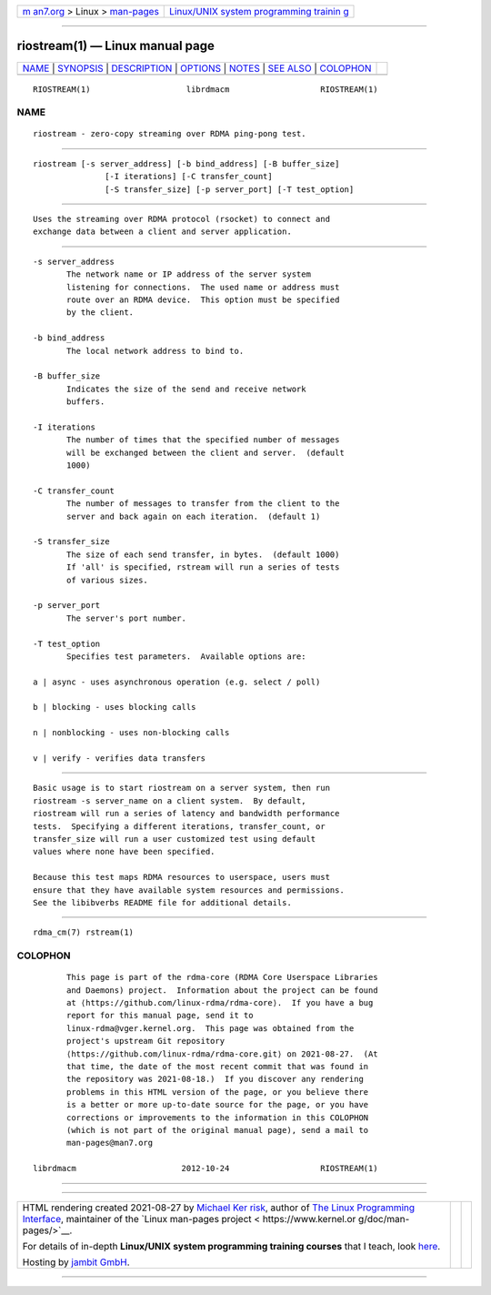 .. container:: page-top

.. container:: nav-bar

   +----------------------------------+----------------------------------+
   | `m                               | `Linux/UNIX system programming   |
   | an7.org <../../../index.html>`__ | trainin                          |
   | > Linux >                        | g <http://man7.org/training/>`__ |
   | `man-pages <../index.html>`__    |                                  |
   +----------------------------------+----------------------------------+

--------------

riostream(1) — Linux manual page
================================

+-----------------------------------+-----------------------------------+
| `NAME <#NAME>`__ \|               |                                   |
| `SYNOPSIS <#SYNOPSIS>`__ \|       |                                   |
| `DESCRIPTION <#DESCRIPTION>`__ \| |                                   |
| `OPTIONS <#OPTIONS>`__ \|         |                                   |
| `NOTES <#NOTES>`__ \|             |                                   |
| `SEE ALSO <#SEE_ALSO>`__ \|       |                                   |
| `COLOPHON <#COLOPHON>`__          |                                   |
+-----------------------------------+-----------------------------------+
| .. container:: man-search-box     |                                   |
+-----------------------------------+-----------------------------------+

::

   RIOSTREAM(1)                    librdmacm                   RIOSTREAM(1)

NAME
-------------------------------------------------

::

          riostream - zero-copy streaming over RDMA ping-pong test.


---------------------------------------------------------

::

          riostream [-s server_address] [-b bind_address] [-B buffer_size]
                         [-I iterations] [-C transfer_count]
                         [-S transfer_size] [-p server_port] [-T test_option]


---------------------------------------------------------------

::

          Uses the streaming over RDMA protocol (rsocket) to connect and
          exchange data between a client and server application.


-------------------------------------------------------

::

          -s server_address
                 The network name or IP address of the server system
                 listening for connections.  The used name or address must
                 route over an RDMA device.  This option must be specified
                 by the client.

          -b bind_address
                 The local network address to bind to.

          -B buffer_size
                 Indicates the size of the send and receive network
                 buffers.

          -I iterations
                 The number of times that the specified number of messages
                 will be exchanged between the client and server.  (default
                 1000)

          -C transfer_count
                 The number of messages to transfer from the client to the
                 server and back again on each iteration.  (default 1)

          -S transfer_size
                 The size of each send transfer, in bytes.  (default 1000)
                 If 'all' is specified, rstream will run a series of tests
                 of various sizes.

          -p server_port
                 The server's port number.

          -T test_option
                 Specifies test parameters.  Available options are:

          a | async - uses asynchronous operation (e.g. select / poll)

          b | blocking - uses blocking calls

          n | nonblocking - uses non-blocking calls

          v | verify - verifies data transfers


---------------------------------------------------

::

          Basic usage is to start riostream on a server system, then run
          riostream -s server_name on a client system.  By default,
          riostream will run a series of latency and bandwidth performance
          tests.  Specifying a different iterations, transfer_count, or
          transfer_size will run a user customized test using default
          values where none have been specified.

          Because this test maps RDMA resources to userspace, users must
          ensure that they have available system resources and permissions.
          See the libibverbs README file for additional details.


---------------------------------------------------------

::

          rdma_cm(7) rstream(1)

COLOPHON
---------------------------------------------------------

::

          This page is part of the rdma-core (RDMA Core Userspace Libraries
          and Daemons) project.  Information about the project can be found
          at ⟨https://github.com/linux-rdma/rdma-core⟩.  If you have a bug
          report for this manual page, send it to
          linux-rdma@vger.kernel.org.  This page was obtained from the
          project's upstream Git repository
          ⟨https://github.com/linux-rdma/rdma-core.git⟩ on 2021-08-27.  (At
          that time, the date of the most recent commit that was found in
          the repository was 2021-08-18.)  If you discover any rendering
          problems in this HTML version of the page, or you believe there
          is a better or more up-to-date source for the page, or you have
          corrections or improvements to the information in this COLOPHON
          (which is not part of the original manual page), send a mail to
          man-pages@man7.org

   librdmacm                      2012-10-24                   RIOSTREAM(1)

--------------

--------------

.. container:: footer

   +-----------------------+-----------------------+-----------------------+
   | HTML rendering        |                       | |Cover of TLPI|       |
   | created 2021-08-27 by |                       |                       |
   | `Michael              |                       |                       |
   | Ker                   |                       |                       |
   | risk <https://man7.or |                       |                       |
   | g/mtk/index.html>`__, |                       |                       |
   | author of `The Linux  |                       |                       |
   | Programming           |                       |                       |
   | Interface <https:     |                       |                       |
   | //man7.org/tlpi/>`__, |                       |                       |
   | maintainer of the     |                       |                       |
   | `Linux man-pages      |                       |                       |
   | project <             |                       |                       |
   | https://www.kernel.or |                       |                       |
   | g/doc/man-pages/>`__. |                       |                       |
   |                       |                       |                       |
   | For details of        |                       |                       |
   | in-depth **Linux/UNIX |                       |                       |
   | system programming    |                       |                       |
   | training courses**    |                       |                       |
   | that I teach, look    |                       |                       |
   | `here <https://ma     |                       |                       |
   | n7.org/training/>`__. |                       |                       |
   |                       |                       |                       |
   | Hosting by `jambit    |                       |                       |
   | GmbH                  |                       |                       |
   | <https://www.jambit.c |                       |                       |
   | om/index_en.html>`__. |                       |                       |
   +-----------------------+-----------------------+-----------------------+

--------------

.. container:: statcounter

   |Web Analytics Made Easy - StatCounter|

.. |Cover of TLPI| image:: https://man7.org/tlpi/cover/TLPI-front-cover-vsmall.png
   :target: https://man7.org/tlpi/
.. |Web Analytics Made Easy - StatCounter| image:: https://c.statcounter.com/7422636/0/9b6714ff/1/
   :class: statcounter
   :target: https://statcounter.com/
